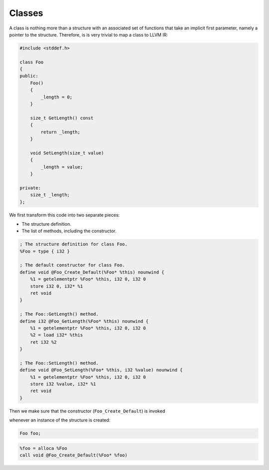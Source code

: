 Classes
-------

A class is nothing more than a structure with an associated set of
functions that take an implicit first parameter, namely a pointer to the
structure. Therefore, is is very trivial to map a class to LLVM IR:

.. code-block:: cpp

    #include <stddef.h>

    class Foo
    {
    public:
        Foo()
        {
            _length = 0;
        }

        size_t GetLength() const
        {
            return _length;
        }

        void SetLength(size_t value)
        {
            _length = value;
        }

    private:
        size_t _length;
    };

We first transform this code into two separate pieces:

-  The structure definition.
-  The list of methods, including the constructor.

.. code-block:: llvm

    ; The structure definition for class Foo.
    %Foo = type { i32 }

    ; The default constructor for class Foo.
    define void @Foo_Create_Default(%Foo* %this) nounwind {
        %1 = getelementptr %Foo* %this, i32 0, i32 0
        store i32 0, i32* %1
        ret void
    }

    ; The Foo::GetLength() method.
    define i32 @Foo_GetLength(%Foo* %this) nounwind {
        %1 = getelementptr %Foo* %this, i32 0, i32 0
        %2 = load i32* %this
        ret i32 %2
    }

    ; The Foo::SetLength() method.
    define void @Foo_SetLength(%Foo* %this, i32 %value) nounwind {
        %1 = getelementptr %Foo* %this, i32 0, i32 0
        store i32 %value, i32* %1
        ret void
    }

Then we make sure that the constructor (``Foo_Create_Default``) is
invoked

whenever an instance of the structure is created:

.. code-block:: cpp

    Foo foo;

.. code-block:: llvm


    %foo = alloca %Foo
    call void @Foo_Create_Default(%Foo* %foo)
